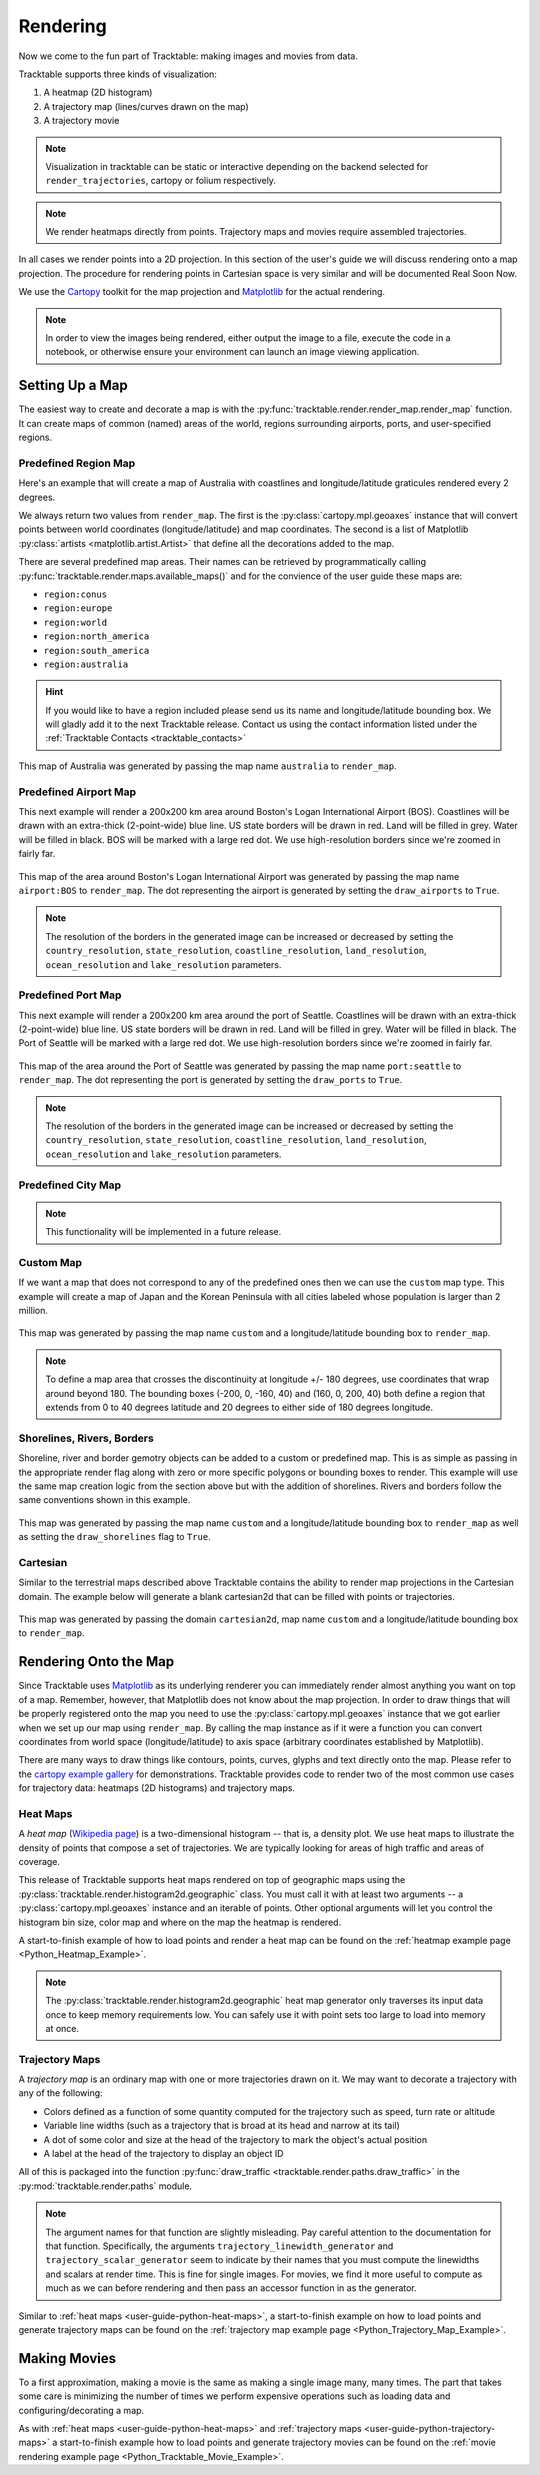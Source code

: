 .. _user-guide-python-rendering:

=========
Rendering
=========

Now we come to the fun part of Tracktable: making images and movies from data.

Tracktable supports three kinds of visualization:

1. A heatmap (2D histogram)
2. A trajectory map (lines/curves drawn on the map)
3. A trajectory movie

.. note:: Visualization in tracktable can be static or interactive
   depending on the backend selected for ``render_trajectories``,
   cartopy or folium respectively.

.. note:: We render heatmaps directly from points. Trajectory maps and movies
   require assembled trajectories.

In all cases we render points into a 2D projection. In this section of the
user's guide we will discuss rendering onto a map projection. The
procedure for rendering points in Cartesian space is very similar and
will be documented Real Soon Now.

We use the `Cartopy <http://scitools.org.uk/cartopy>`_ toolkit for the
map projection and `Matplotlib <http://matplotlib.org>`_ for the
actual rendering.

.. note:: In order to view the images being rendered, either output the image to a file,
   execute the code in a notebook, or otherwise ensure your environment can launch an
   image viewing application.

.. _userguide-python-setting-up-map:

----------------
Setting Up a Map
----------------

The easiest way to create and decorate a map is with the
:py:func:`tracktable.render.render_map.render_map` function. It can
create maps of common (named) areas of the world, regions surrounding
airports, ports, and user-specified regions.

.. _user-guide-python-region-map:

Predefined Region Map
---------------------

Here's an example that will create a map of Australia with coastlines
and longitude/latitude graticules rendered every 2 degrees.

.. code-block:: python
   :linenos:

   from tracktable.render.render_map import render_map
   from matplotlib import pyplot

   f = pyplot.figure(figsize=(8, 6), dpi=100)

   (mymap, initial_artists) = render_map(domain='terrestrial',
                                        map_name='region:australia',
                                        draw_coastlines=True,
                                        draw_countries=False,
                                        draw_states=False,
                                        draw_lonlat=True,
                                        lonlat_spacing=2,
                                        lonlat_linewidth=0.5)

We always return two values from ``render_map``. The first is the
:py:class:`cartopy.mpl.geoaxes` instance that will convert
points between world coordinates (longitude/latitude) and map
coordinates. The second is a list of Matplotlib :py:class:`artists <matplotlib.artist.Artist>`
that define all the decorations added to the map.

There are several predefined map areas. Their names can be retrieved
by programmatically calling :py:func:`tracktable.render.maps.available_maps()`
and for the convience of the user guide these maps are:

* ``region:conus``
* ``region:europe``
* ``region:world``
* ``region:north_america``
* ``region:south_america``
* ``region:australia``

.. hint:: If you would like to have a region included please send us its name and
   longitude/latitude bounding box. We will gladly add it to the next Tracktable release.
   Contact us using the contact information listed under the
   :ref:`Tracktable Contacts <tracktable_contacts>`

.. figure:: ../../images/Australia.png
   :scale: 75%
   :alt: Map of Australia
   :align: center

   This map of Australia was generated by passing the map name
   ``australia`` to ``render_map``.

.. _user-guide-python-airport-map:

Predefined Airport Map
----------------------

This next example will render a 200x200 km area around Boston's Logan
International Airport (BOS). Coastlines will be drawn with an extra-thick
(2-point-wide) blue line. US state borders will be drawn in red.
Land will be filled in grey. Water will be filled in black. BOS will be
marked with a large red dot. We use high-resolution
borders since we're zoomed in fairly far.

.. code-block:: python
   :linenos:

   from tracktable.render.render_map import render_map
   from matplotlib import pyplot

   f = pyplot.figure(figsize=(8, 6), dpi=100)
   (mymap, initial_artists) = render_map(domain='terrestrial',
                                        map_name='airport:BOS',
                                        draw_coastlines=True,
                                        draw_countries=False,
                                        draw_states=True,
                                        draw_lonlat=True,
                                        lonlat_spacing=2,
                                        lonlat_linewidth=0.5,
                                        land_fill_color='#505050',
                                        land_resolution='50m',
                                        coastline_color='blue',
                                        coastline_linewidth=2,
                                        coastline_resolution='10m',
                                        ocean_resolution='50m',
                                        state_color='red',
                                        state_linewidth=1,
                                        region_size=(200, 200),
                                        draw_airports=True,
                                        airport_dot_size=20,
                                        airport_color='red')

.. figure:: ../../images/Boston.png
   :scale: 75%
   :alt: Map of BOS
   :align: center

   This map of the area around Boston's Logan International Airport was generated by
   passing the map name ``airport:BOS`` to ``render_map``. The dot representing the airport
   is generated by setting the ``draw_airports`` to ``True``.

.. note:: The resolution of the borders in the generated image can be increased or
   decreased by setting the ``country_resolution``, ``state_resolution``, ``coastline_resolution``,
   ``land_resolution``, ``ocean_resolution`` and ``lake_resolution`` parameters.

.. _user-guide-python-port-map:

Predefined Port Map
----------------------

This next example will render a 200x200 km area around the port of Seattle.
Coastlines will be drawn with an extra-thick (2-point-wide) blue line.
US state borders will be drawn in red. Land will be filled in grey.
Water will be filled in black. The Port of Seattle will be
marked with a large red dot. We use high-resolution borders since we're
zoomed in fairly far.

.. code-block:: python
   :linenos:

   from tracktable.render.render_map import render_map
   from matplotlib import pyplot

   f = pyplot.figure(figsize=(8, 6), dpi=100)
   (mymap, initial_artists) = render_map(domain='terrestrial',
                                        map_name='port:seattle',
                                        draw_coastlines=True,
                                        draw_countries=False,
                                        draw_states=True,
                                        draw_lonlat=True,
                                        lonlat_spacing=2,
                                        lonlat_linewidth=0.5,
                                        land_fill_color='#505050',
                                        land_resolution='50m',
                                        coastline_color='blue',
                                        coastline_linewidth=2,
                                        coastline_resolution='10m',
                                        ocean_resolution='50m',
                                        state_color='red',
                                        state_linewidth=1,
                                        region_size=(200, 200),
                                        draw_ports=True,
                                        port_dot_size=20,
                                        port_color='red')

.. figure:: ../../images/Seattle.png
   :scale: 75%
   :alt: Map of The Port of Seattle
   :align: center

   This map of the area around the Port of Seattle was generated by
   passing the map name ``port:seattle`` to ``render_map``. The dot representing the port
   is generated by setting the ``draw_ports`` to ``True``.

.. note:: The resolution of the borders in the generated image can be increased or
   decreased by setting the ``country_resolution``, ``state_resolution``, ``coastline_resolution``,
   ``land_resolution``, ``ocean_resolution`` and ``lake_resolution`` parameters.

.. _user-guide-python-city-map:

Predefined City Map
-------------------

.. note:: This functionality will be implemented in a future release.

.. _user-guide-python-custom-map:

Custom Map
----------

If we want a map that does not correspond to any of the predefined
ones then we can use the ``custom`` map type. This example will create
a map of Japan and the Korean Peninsula with all cities labeled whose
population is larger than 2 million.

.. code-block:: python
   :linenos:

   from tracktable.render.render_map import render_map
   from matplotlib import pyplot

   f = pyplot.figure(figsize=(8, 6), dpi=100)

   # Bounding box is [longitude_min, latitude_min, longitude_max, latitude_max]
   (mymap, initial_artists) = render_map(domain='terrestrial',
                                        map_name='custom',
                                        map_bbox = [123.5, 23.5, 148, 48],
                                        draw_cities_larger_than=2000000)

.. figure:: ../../images/JapanKorea.png
   :scale: 75%
   :alt: Map of Japan and Korea
   :align: center

   This map was generated by passing the map name ``custom`` and a
   longitude/latitude bounding box to ``render_map``.


.. note:: To define a map area that crosses the discontinuity at
          longitude +/- 180 degrees, use coordinates that wrap around
          beyond 180. The bounding boxes (-200, 0, -160, 40) and
          (160, 0, 200, 40) both define a region that extends from 0
          to 40 degrees latitude and 20 degrees to either side of 180
          degrees longitude.

.. _user-guide-python-shoreline-river-border-map:

Shorelines, Rivers, Borders
----------------------------

Shoreline, river and border gemotry objects can be added to a custom
or predefined map. This is as simple as passing in the appropriate render
flag along with zero or more specific polygons or bounding boxes to render.
This example will use the same map creation logic from the section above but
with the addition of shorelines. Rivers and borders follow the same conventions
shown in this example.

.. code-block:: python
   :linenos:

   from tracktable.render.render_map import render_map
   from matplotlib import pyplot

   f = pyplot.figure(figsize=(8, 6), dpi=100)

   # Bounding box is [longitude_min, latitude_min, longitude_max, latitude_max]
   (mymap, artists) = render_map.render_map(domain='terrestrial',
                                        map_name='custom',
                                        map_bbox = [123.5, 23.5, 148, 48],
                                        draw_cities_larger_than=2000000,
                                        scale_length_in_km=200,
                                        draw_shorelines=True,
                                        shoreline_color='blue',
                                        shoreline_fill_polygon=False)

.. figure:: ../../images/JapanKoreaShorelines.png
   :scale: 75%
   :alt: Map of Japan and Korea with shorelines highlighted
   :align: center

   This map was generated by passing the map name ``custom`` and a
   longitude/latitude bounding box to ``render_map`` as well as setting
   the ``draw_shorelines`` flag to ``True``.

.. _user-guide-python-cartesian-map:

Cartesian
---------

Similar to the terrestrial maps described above Tracktable contains the
ability to render map projections in the Cartesian domain. The example below
will generate a blank cartesian2d that can be filled with points or
trajectories.

.. code-block:: python
   :linenos:

   from tracktable.render.render_map import render_map
   from matplotlib import pyplot

   f = pyplot.figure(figsize=(8, 6), dpi=100)

   (mymap, initial_artists) = render_map(domain='cartesian2d',
                                        map_name='custom',
                                        map_bbox = [-100, -100, 100, 100])

.. figure:: ../../images/Cartesian.png
   :scale: 75%
   :alt: Cartesian Map Projection
   :align: center

   This map was generated by passing the domain ``cartesian2d``,
   map name ``custom`` and a longitude/latitude bounding box to ``render_map``.


.. _user-guide-python-rendering-on-map:

----------------------
Rendering Onto the Map
----------------------

Since Tracktable uses `Matplotlib <http://matplotlib.org>`_ as its
underlying renderer you can immediately render almost anything you
want on top of a map. Remember, however, that Matplotlib does not
know about the map projection. In order to draw things that will be
properly registered onto the map you need to use the
:py:class:`cartopy.mpl.geoaxes` instance that we
got earlier when we set up our map using ``render_map``. By calling the map
instance as if it were a function you can convert coordinates from
world space (longitude/latitude) to axis space (arbitrary coordinates
established by Matplotlib).

There are many ways to draw things like contours, points, curves,
glyphs and text directly onto the map. Please refer to the `cartopy
example gallery <https://scitools.org.uk/cartopy/docs/latest/gallery/index.html>`_ for
demonstrations. Tracktable provides code to render two of the most
common use cases for trajectory data: heatmaps (2D histograms) and
trajectory maps.

.. _user-guide-python-heat-maps:

Heat Maps
---------

A *heat map* (`Wikipedia page
<http://en.wikipedia.org/wiki/Heat_map>`_) is a two-dimensional
histogram -- that is, a density plot. We use heat maps to illustrate
the density of points that compose a set of trajectories. We are
typically looking for areas of high traffic and areas of coverage.

This release of Tracktable supports heat maps rendered on top of
geographic maps using the
:py:class:`tracktable.render.histogram2d.geographic` class. You
must call it with at least two arguments -- a
:py:class:`cartopy.mpl.geoaxes`
instance and an iterable of points. Other optional arguments
will let you control the histogram bin size,
color map and where on the map the heatmap is rendered.

A start-to-finish example of how to load points and render
a heat map can be found on the :ref:`heatmap example page <Python_Heatmap_Example>`.

.. note:: The :py:class:`tracktable.render.histogram2d.geographic`
          heat map generator only traverses its input data once to keep memory
          requirements low. You can safely use it with point sets too
          large to load into memory at once.

.. _user-guide-python-trajectory-maps:

Trajectory Maps
---------------

A *trajectory map* is an ordinary map with one or more trajectories
drawn on it. We may want to decorate a trajectory with any of the
following:

* Colors defined as a function of some quantity computed for the
  trajectory such as speed, turn rate or altitude
* Variable line widths (such as a trajectory that is broad at its head
  and narrow at its tail)
* A dot of some color and size at the head of the trajectory to mark
  the object's actual position
* A label at the head of the trajectory to display an object ID

All of this is packaged into the function :py:func:`draw_traffic <tracktable.render.paths.draw_traffic>`
in the :py:mod:`tracktable.render.paths` module.

.. note:: The argument names for that function are slightly
          misleading. Pay careful attention to the documentation for
          that function. Specifically, the arguments
          ``trajectory_linewidth_generator`` and
          ``trajectory_scalar_generator`` seem to indicate by their
          names that you must compute the linewidths and scalars at
          render time. This is fine for single images. For movies,
          we find it more useful to compute as much as we can before
          rendering and then pass an accessor function in as the
          generator.

Similar to :ref:`heat maps <user-guide-python-heat-maps>`, a start-to-finish example
on how to load points and generate trajectory maps can be found on the
:ref:`trajectory map example page <Python_Trajectory_Map_Example>`.

-------------
Making Movies
-------------

To a first approximation, making a movie is the same as making a
single image many, many times. The part that takes some care is
minimizing the number of times we perform expensive operations such as
loading data and configuring/decorating a map.

As with :ref:`heat maps <user-guide-python-heat-maps>` and
:ref:`trajectory maps <user-guide-python-trajectory-maps>` a
start-to-finish example how to load points and generate
trajectory movies can be found on the
:ref:`movie rendering example page <Python_Tracktable_Movie_Example>`.
